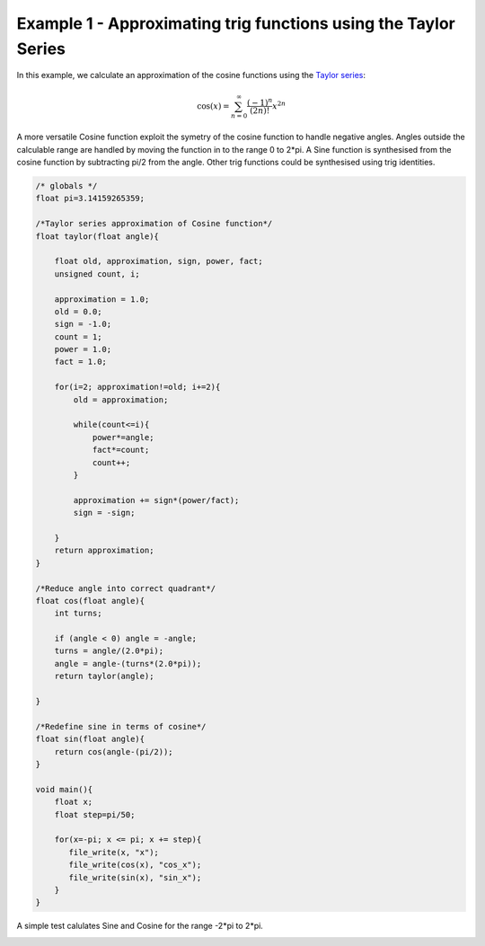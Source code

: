 

Example 1 - Approximating trig functions using the Taylor Series
----------------------------------------------------------------

In this example, we calculate an approximation of the cosine functions using
the `Taylor series <http://en.wikipedia.org/wiki/Taylor_series>`_:

.. math::

    \cos (x) = \sum_{n=0}^{\infty} \frac{(-1)^n}{(2n)!} x^{2n}

A more versatile Cosine function exploit the symetry of the cosine function to
handle negative angles. Angles outside the calculable range are handled by
moving the function in to the range 0 to 2*pi. A Sine function is synthesised
from the cosine function by subtracting pi/2 from the angle. Other trig
functions could be synthesised using trig identities.

.. code-block:: c

    /* globals */
    float pi=3.14159265359;
    
    /*Taylor series approximation of Cosine function*/
    float taylor(float angle){
    
        float old, approximation, sign, power, fact;
        unsigned count, i;
    
        approximation = 1.0;
        old = 0.0;
        sign = -1.0;
        count = 1;
        power = 1.0;
        fact = 1.0;
    
        for(i=2; approximation!=old; i+=2){
            old = approximation;
    
            while(count<=i){
                power*=angle;
                fact*=count;
                count++;
            }
    
            approximation += sign*(power/fact);
            sign = -sign;
    
        }
        return approximation;
    }
    
    /*Reduce angle into correct quadrant*/
    float cos(float angle){
        int turns;
    
        if (angle < 0) angle = -angle;
        turns = angle/(2.0*pi);
        angle = angle-(turns*(2.0*pi));
        return taylor(angle);
    
    }
    
    /*Redefine sine in terms of cosine*/
    float sin(float angle){
        return cos(angle-(pi/2));
    }
    
    void main(){
        float x;
        float step=pi/50;
    
        for(x=-pi; x <= pi; x += step){
           file_write(x, "x");
           file_write(cos(x), "cos_x");
           file_write(sin(x), "sin_x");
        }
    }

A simple test calulates Sine and Cosine for the range -2*pi to 2*pi.

.. image:: images/example_1.png

